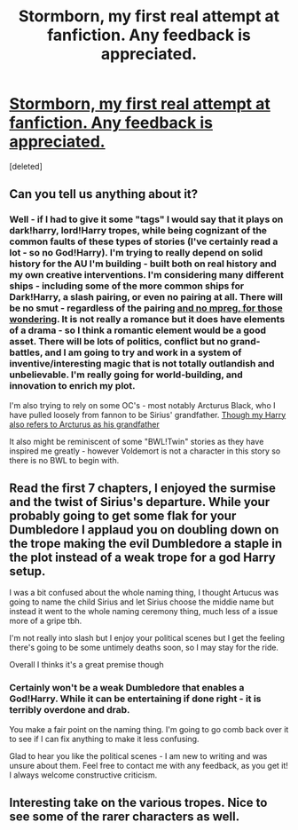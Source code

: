 #+TITLE: Stormborn, my first real attempt at fanfiction. Any feedback is appreciated.

* [[https://www.fanfiction.net/s/12052110/1/Storm-Born][Stormborn, my first real attempt at fanfiction. Any feedback is appreciated.]]
:PROPERTIES:
:Score: 5
:DateUnix: 1499570983.0
:DateShort: 2017-Jul-09
:FlairText: Self-Promotion
:END:
[deleted]


** Can you tell us anything about it?
:PROPERTIES:
:Author: yarglethatblargle
:Score: 4
:DateUnix: 1499580307.0
:DateShort: 2017-Jul-09
:END:

*** Well - if I had to give it some "tags" I would say that it plays on dark!harry, lord!Harry tropes, while being cognizant of the common faults of these types of stories (I've certainly read a lot - so no God!Harry). I'm trying to really depend on solid history for the AU I'm building - built both on real history and my own creative interventions. I'm considering many different ships - including some of the more common ships for Dark!Harry, a slash pairing, or even no pairing at all. There will be no smut - regardless of the pairing [[/spoiler][and no mpreg, for those wondering]]. It is not really a romance but it does have elements of a drama - so I think a romantic element would be a good asset. There will be lots of politics, conflict but no grand-battles, and I am going to try and work in a system of inventive/interesting magic that is not totally outlandish and unbelievable. I'm really going for world-building, and innovation to enrich my plot.

I'm also trying to rely on some OC's - most notably Arcturus Black, who I have pulled loosely from fannon to be Sirius' grandfather. [[/spoiler][Though my Harry also refers to Arcturus as his grandfather]]

It also might be reminiscent of some "BWL!Twin" stories as they have inspired me greatly - however Voldemort is not a character in this story so there is no BWL to begin with.
:PROPERTIES:
:Author: mediumpizzabox
:Score: 1
:DateUnix: 1499584493.0
:DateShort: 2017-Jul-09
:END:


** Read the first 7 chapters, I enjoyed the surmise and the twist of Sirius's departure. While your probably going to get some flak for your Dumbledore I applaud you on doubling down on the trope making the evil Dumbledore a staple in the plot instead of a weak trope for a god Harry setup.

I was a bit confused about the whole naming thing, I thought Artucus was going to name the child Sirius and let Sirius choose the middie name but instead it went to the whole naming ceremony thing, much less of a issue more of a gripe tbh.

I'm not really into slash but I enjoy your political scenes but I get the feeling there's going to be some untimely deaths soon, so I may stay for the ride.

Overall I thinks it's a great premise though
:PROPERTIES:
:Author: FairlyOddParent734
:Score: 1
:DateUnix: 1499596720.0
:DateShort: 2017-Jul-09
:END:

*** Certainly won't be a weak Dumbledore that enables a God!Harry. While it can be entertaining if done right - it is terribly overdone and drab.

You make a fair point on the naming thing. I'm going to go comb back over it to see if I can fix anything to make it less confusing.

Glad to hear you like the political scenes - I am new to writing and was unsure about them. Feel free to contact me with any feedback, as you get it! I always welcome constructive criticism.
:PROPERTIES:
:Author: mediumpizzabox
:Score: 3
:DateUnix: 1499621252.0
:DateShort: 2017-Jul-09
:END:


** Interesting take on the various tropes. Nice to see some of the rarer characters as well.
:PROPERTIES:
:Score: 1
:DateUnix: 1499612259.0
:DateShort: 2017-Jul-09
:END:
